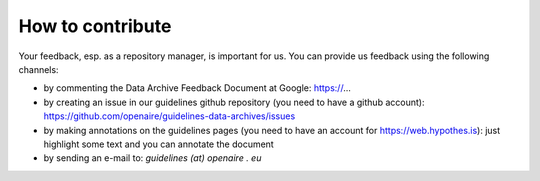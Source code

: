 How to contribute
~~~~~~~~~~~~~~~~~

Your feedback, esp. as a repository manager, is important for us. You can provide us feedback using the following channels:

* by commenting the Data Archive Feedback Document at Google: https://...
* by creating an issue in our guidelines github repository (you need to have a github account): https://github.com/openaire/guidelines-data-archives/issues
* by making annotations on the guidelines pages (you need to have an account for https://web.hypothes.is): just highlight some text and you can annotate the document
* by sending an e-mail to: *guidelines (at) openaire . eu*

